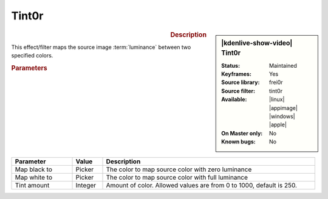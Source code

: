 .. meta::

   :description: Kdenlive Video Effects - Tint
   :keywords: KDE, Kdenlive, video editor, help, learn, easy, effects, filter, video effects, color and image correction, tint, tint0r

   :authors: - Bernd Jordan (https://discuss.kde.org/u/berndmj)

   :license: Creative Commons License SA 4.0


Tint0r
======

.. figure:: /images/effects_and_compositions/effects-tint0r-2504.webp
   :width: 365px
   :figwidth: 365px
   :align: left
   :alt: effects-tint0r-2504.webp

.. sidebar:: |kdenlive-show-video| Tint0r

   :**Status**:
      Maintained
   :**Keyframes**:
      Yes
   :**Source library**:
      frei0r
   :**Source filter**:
      tint0r
   :**Available**:
      |linux| |appimage| |windows| |apple|
   :**On Master only**:
      No
   :**Known bugs**:
      No

.. rst-class:: clear-both


.. rubric:: Description

This effect/filter maps the source image :term:`luminance` between two specified colors.


.. rubric:: Parameters

.. list-table::
   :header-rows: 1
   :width: 100%
   :widths: 20 10 70
   :class: table-wrap

   * - Parameter
     - Value
     - Description
   * - Map black to
     - Picker
     - The color to map source color with zero luminance
   * - Map white to
     - Picker
     - The color to map source color with full luminance
   * - Tint amount
     - Integer
     - Amount of color. Allowed values are from 0 to 1000, default is 250.


.. +++++++++++++++++++++++++++++++++++++++++++++++++++++++++++++++++++++++++++++
   Icons used here (remove comment indent to enable them for this document)
   
   .. |linux| image:: /images/icons/linux.png
   :width: 14px
   :alt: Linux
   :class: no-scaled-link

   .. |appimage| image:: /images/icons/kdenlive-appimage_3.svg
   :width: 14px
   :alt: appimage
   :class: no-scaled-link

   .. |windows| image:: /images/icons/windows.png
   :width: 14px
   :alt: Windows
   :class: no-scaled-link

   .. |apple| image:: /images/icons/apple.png
   :width: 14px
   :alt: MacOS
   :class: no-scaled-link
